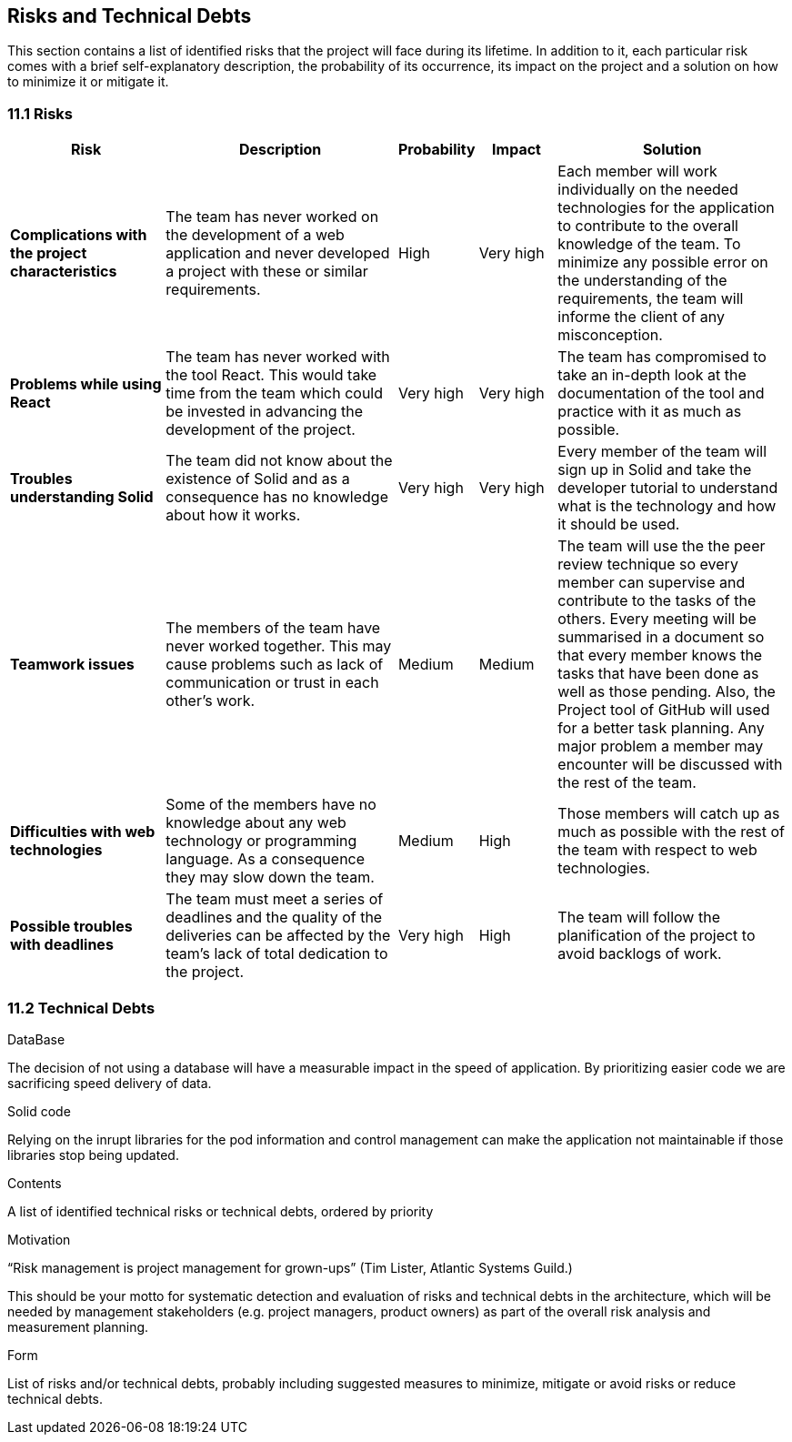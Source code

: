 [[section-technical-risks]]
== Risks and Technical Debts

This section contains a list of identified risks that the project will face during its lifetime. In addition to it, each particular risk comes with a brief 
self-explanatory description, the probability of its occurrence, its impact on the project and a solution on how to minimize it or mitigate it.

=== 11.1 Risks
[options="header", cols="2, 3, 1, 1, 3"]
|===
| Risk | Description | Probability | Impact | Solution

|*Complications with the project characteristics*
| The team has never worked on the development of a web application and never developed a project with these or similar requirements.
| High
| Very high
| Each member will work individually on the needed technologies for the application to contribute to the overall knowledge of the team. To minimize any 
possible error on the understanding of the requirements, the team will informe the client of any misconception.

|*Problems while using React*
| The team has never worked with the tool React. This would take time from the team which could be invested in advancing the development of the project.
| Very high
| Very high
| The team has compromised to take an in-depth look at the documentation of the tool and practice with it as much as possible.

|*Troubles understanding Solid*
| The team did not know about the existence of Solid and as a consequence has no knowledge about how it works.
| Very high
| Very high
| Every member of the team will sign up in Solid and take the developer tutorial to understand what is the technology and how it should be used.

|*Teamwork issues*
| The members of the team have never worked together. This may cause problems such as lack of communication or trust in each other's work.
| Medium
| Medium
| The team will use the the peer review technique so every member can supervise and contribute to the tasks of the others. Every meeting will 
be summarised in a document so that every member knows the tasks that have been done as well as those pending. Also, the Project tool of GitHub will 
used for a better task planning. Any major problem a member may encounter will be discussed with the rest of the team.

|*Difficulties with web technologies*
| Some of the members have no knowledge about any web technology or programming language. As a consequence they may slow down the team.
| Medium
| High
| Those members will catch up as much as possible with the rest of the team with respect to web technologies.

|*Possible troubles with deadlines*
| The team must meet a series of deadlines and the quality of the deliveries can be affected by the team's lack of total dedication to the project.
| Very high
| High
| The team will follow the planification of the project to avoid backlogs of work.

|===

=== 11.2 Technical Debts

.DataBase
The decision of not using a database will have a measurable impact in the speed of application. By prioritizing easier code we are sacrificing speed delivery of data.

.Solid code
Relying on the inrupt libraries for the pod information and control management can make the application not maintainable if those libraries stop being updated.

[role="arc42help"]
****
.Contents
A list of identified technical risks or technical debts, ordered by priority

.Motivation
“Risk management is project management for grown-ups” (Tim Lister, Atlantic Systems Guild.) 

This should be your motto for systematic detection and evaluation of risks and technical debts in the architecture, which will be needed by management stakeholders (e.g. project managers, product owners) as part of the overall risk analysis and measurement planning.

.Form
List of risks and/or technical debts, probably including suggested measures to minimize, mitigate or avoid risks or reduce technical debts.
****
